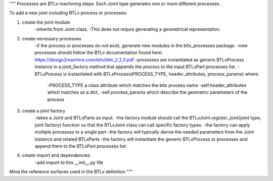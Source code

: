 """
Processes are BTLx machining steps. Each Joint type generates one or more different processes.

To add a new joint including BTLx process or processes:

1. create the joint module
    -inherits from Joint class.
    -This does not requre generating a geometrical representation.

2. create necessary processes
    -if the process or processes do not exist, generate new modules in the btlx_processes package.
    -new processes should follow the BTLx documentation found here: https://design2machine.com/btlx/btlx_2_1_0.pdf
    -processes are instantiated as generic BTLxProcess instance in a joint_factory method that appends the process to the input BTLxPart.processes list.
    -BTLxProcess is instantiated with BTLxProcess(PROCESS_TYPE, header_attributes, process_params) where:
        -PROCESS_TYPE a class attribute which matches the btlx process name
        -self.header_attributes which matches as a dict,
        -self.process_params which describe the geometric parameters of the process

3. create a joint factory
    -takes a Joint and BTLxParts as input.
    -the factory module should call the BTLxJoint.register_joint(joint type, joint factory) function so that the BTLxJoint class can call specific factory types.
    -the factory can apply multiple processes to a single part
    -the factory will typically derive the needed parameters from the Joint instance and related BTLxParts
    -the factory will instantiate the generic BTLxProcess or processes and append them to the BTLxPart.processes list

4. create import and dependencies
    -add import to this __init__.py file

Mind the reference surfaces used in the BTLx definition
"""
